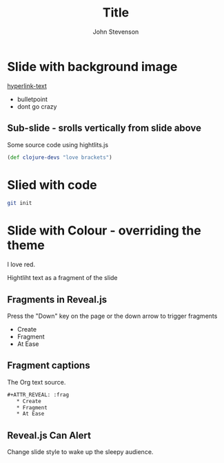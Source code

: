 #+Title: Title
#+Author: John Stevenson
#+Email: @jr0cket

#+OPTIONS: toc:nil num:nil	
#+REVEAL_ROOT: http://cdn.jsdelivr.net/reveal.js/3.0.0/
#+OPTIONS: reveal_width:1200
#+OPTIONS: reveal_height:800
#+REVEAL_MARGIN: 0.1
#+REVEAL_MIN_SCALE: 0.5
#+REVEAL_MAX_SCALE: 2.5
#+OPTIONS: reveal_center:nil 
#+OPTIONS: reveal_rolling_links:t reveal_keyboard:t reveal_overview:t 
#+REVEAL_TRANS: linear
#+REVEAL_THEME: jr0cket
#+REVEAL_HEAD_PREAMBLE: <meta name="description" content="Title">

* Slide with background image  
 :PROPERTIES:
    :reveal_background: ./background.jpg
    :reveal_background_trans: slide
    :END:

[[http://www.google.co.uk][hyperlink-text]]

#+ATTR_REVEAL: :frag roll-in
  - bulletpoint
  - dont go crazy

** Sub-slide - srolls vertically from slide above

Some source code using hightlits.js 

#+BEGIN_SRC clojure
(def clojure-devs "love brackets")
#+END_SRC

* Slied with code 
#+BEGIN_SRC zsh 
  git init 
#+END_SRC

* Slide with Colour - overriding the theme 
:PROPERTIES:
    :reveal_background: #770000
    :reveal_background_trans: slide
    :END:

I love red.

#+ATTR_REVEAL: :frag hightlight-red
Hightliht text as a fragment of the slide 

 

** Fragments in Reveal.js

 Press the "Down" key on the page or the down arrow to trigger fragments

#+ATTR_REVEAL: :frag highlight-blue
   * Create
   * Fragment
   * At Ease

** Fragment captions   
#+CAPTION: The Org text source.
#+BEGIN_SRC org
#+ATTR_REVEAL: :frag
   * Create
   * Fragment
   * At Ease
#+END_SRC

** Reveal.js Can Alert
   :PROPERTIES:
   :reveal_data_state: alert
   :END:

   Change slide style to wake up the sleepy audience.
